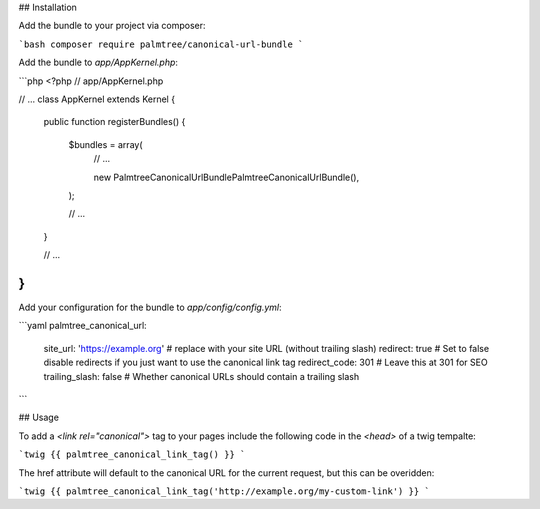 ## Installation

Add the bundle to your project via composer:

```bash
composer require palmtree/canonical-url-bundle
```

Add the bundle to `app/AppKernel.php`:

```php
<?php
// app/AppKernel.php

// ...
class AppKernel extends Kernel
{
    public function registerBundles()
    {
        $bundles = array(
            // ...

            new Palmtree\CanonicalUrlBundle\PalmtreeCanonicalUrlBundle(),
        );

        // ...
    }

    // ...
}
```

Add your configuration for the bundle to `app/config/config.yml`:

```yaml
palmtree_canonical_url:
    site_url:       'https://example.org' # replace with your site URL (without trailing slash)
    redirect:       true # Set to false disable redirects if you just want to use the canonical link tag
    redirect_code:  301 # Leave this at 301 for SEO
    trailing_slash: false # Whether canonical URLs should contain a trailing slash
```

## Usage

To add a `<link rel="canonical">` tag to your pages include the following code in the `<head>` of a twig tempalte:

```twig
{{ palmtree_canonical_link_tag() }}
```

The href attribute will default to the canonical URL for the current request, but this can be overidden:

```twig
{{ palmtree_canonical_link_tag('http://example.org/my-custom-link') }}
```
